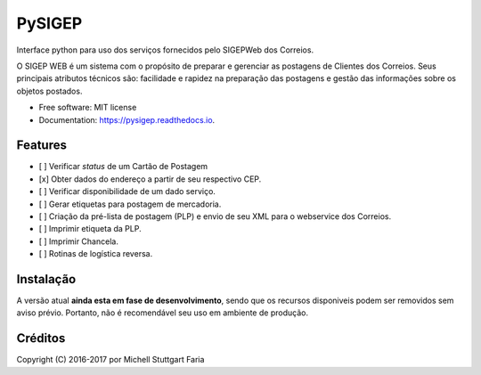 =======
PySIGEP
=======

.. image:: https://img.shields.io/travis/mstuttgart/pysigep.svg
        :target: https://travis-ci.org/mstuttgart/pysigep

.. image:: https://img.shields.io/pypi/l/pysigep.svg
        :target: https://pypi.python.org/pypi/pysigep

.. image:: https://readthedocs.org/projects/pysigep/badge/?version=latest
        :target: https://pysigep.readthedocs.io/en/latest/?badge=latest
        :alt: Documentation Status

Interface python para uso dos serviços fornecidos pelo SIGEPWeb dos Correios.

O SIGEP WEB é um sistema com o propósito de preparar e gerenciar
as postagens de Clientes dos Correios. Seus principais atributos técnicos são:
facilidade e rapidez na preparação das postagens e gestão das informações sobre os objetos postados.


* Free software: MIT license
* Documentation: https://pysigep.readthedocs.io.


Features
--------

- [ ] Verificar *status* de um Cartão de Postagem
- [x] Obter dados do endereço a partir de seu respectivo CEP.
- [ ] Verificar disponibilidade de um dado serviço.
- [ ] Gerar etiquetas para postagem de mercadoria.
- [ ] Criação da pré-lista de postagem (PLP) e envio de seu XML para o webservice dos Correios.
- [ ] Imprimir etiqueta da PLP.
- [ ] Imprimir Chancela.
- [ ] Rotinas de logística reversa.


Instalação
----------

A versão atual **ainda esta em fase de desenvolvimento**, sendo que os recursos
disponiveis podem ser removidos sem aviso prévio. Portanto, não é recomendável
seu uso em ambiente de produção.


Créditos
--------

Copyright (C) 2016-2017 por Michell Stuttgart Faria
